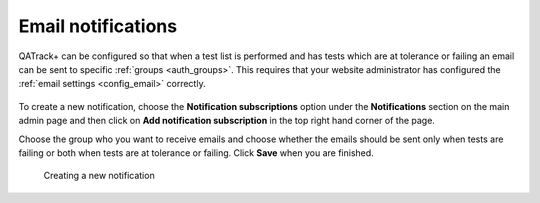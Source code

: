 .. _qa_emails:

Email notifications
===================

QATrack+ can be configured so that when a test list is performed and has tests
which are at tolerance or failing an email can be sent to specific :ref:`groups
<auth_groups>`. This requires that your website administrator has configured
the :ref:`email settings <config_email>` correctly.

.. figure:: images/notification.png

To create a new notification, choose the **Notification subscriptions** option
under the **Notifications** section on the main admin page and then click on
**Add notification subscription** in the top right hand corner of the page.

Choose the group who you want to receive emails and choose whether the emails
should be sent only when tests are failing or both when tests are at tolerance
or failing. Click **Save** when you are finished.

.. figure:: images/notifications/new_notification.png
   :alt: Creating a new notification

   Creating a new notification
